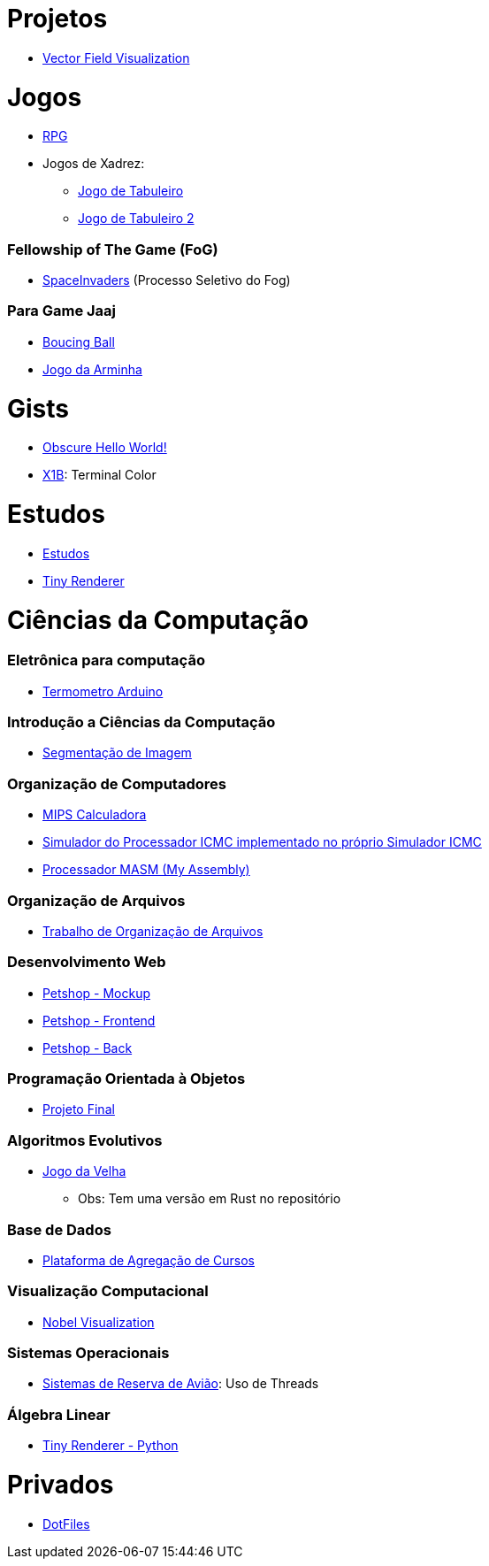 // :show-badges:

:github-root: https://github.com
:github: {github-root}/Edwolt
:gitlab: https://gitlab.com/Edwolt
:gist: https://gist.github.com/Edwolt

:loc-root: https://img.shields.io/tokei/lines
:loc: {loc-root}/github/Edwolt
:loc-gitlab: {loc-root}/gitlab/Edwolt
:loc-gist: {loc-root}/gist.github.com/Edwolt

:commit-gh: https://img.shields.io/github/last-commit
:commit: https://img.shields.io/github/last-commit/Edwolt
:commit-gitlab: https://img.shields.io/gitlab/last-commit/Edwolt
:commit-gist: https://img.shields.io/github/gist/last-commit

:badge-style: style=flat-square

:desc: [ - ]

= Projetos

* {github}/FieldViz[Vector Field Visualization]
ifdef::show-badges[]
  image:{loc}/FieldViz?{badge-style}{desc}
  image:{commit}/FieldViz?{badge-style}{desc}
endif::show-badges[]

= Jogos
* {github}/RPG[RPG]
ifdef::show-badges[]
  image:{loc}/RPG?{badge-style}{desc}
  image:{commit}/RPG?{badge-style}{desc}
endif::show-badges[]

* Jogos de Xadrez:
** {github}/Jogo-de-Tabuleiro[Jogo de Tabuleiro]
ifdef::show-badges[]
  image:{loc}/Jogo-de-Tabuleiro?{badge-style}{desc}
  image:{commit}/Jogo-de-Tabuleiro?{badge-style}{desc}
endif::show-badges[]

** {github}/Jogo-de-Tabuleiro-2[Jogo de Tabuleiro 2]
ifdef::show-badges[]
  image:{loc}/Jogo-de-Tabuleiro-2?{badge-style}{desc}
  image:{commit}/Jogo-de-Tabuleiro-2?{badge-style}{desc}
endif::show-badges[]

// Truco

=== Fellowship of The Game (FoG)
* {github}/SpaceInvaders[SpaceInvaders] (Processo Seletivo do Fog)
ifdef::show-badges[]
    image:{loc}/SpaceInvaders?{badge-style}{desc}
    image:{commit}/SpaceInvaders?{badge-style}{desc}
endif::show-badges[]

=== Para Game Jaaj
* {github}/BoucingBall[Boucing Ball]
ifdef::show-badges[]
  image:{loc}/BoucingBall?{badge-style}{desc}
  image:{commit}/BoucingBall?{badge-style}{desc}
endif::show-badges[]

* {github}/JogoDaArminha[Jogo da Arminha]
ifdef::show-badges[]
  image:{loc}/JogoDaArminha?{badge-style}{desc}
  image:{commit}/JogoDaArminha?{badge-style}{desc}
endif::show-badges[]

= Gists
* {gist}/7b74c332715207c876628dd9a5e6e997[Obscure Hello World!]
ifdef::show-badges[]
  image:{loc-gist}/7b74c332715207c876628dd9a5e6e997?{badge-style}{desc}
  image:{commit-gist}/7b74c332715207c876628dd9a5e6e997?{badge-style}{desc}
endif::show-badges[]

* {gist}/95d32eb40e79f4f73a6a4a102753292a[X1B]: Terminal Color
ifdef::show-badges[]
  image:{loc-gist}/95d32eb40e79f4f73a6a4a102753292a?{badge-style}{desc}
  image:{commit-gist}/95d32eb40e79f4f73a6a4a102753292a?{badge-style}{desc}
endif::show-badges[]


= Estudos
* {gitlab}/Estudos[Estudos]
ifdef::show-badges[]
  image:{loc-gitlab}/Estudos?{badge-style}{desc}
  image:{commit-gitlab}/Estudos?{badge-style}{desc}
endif::show-badges[]

* {github}/TinyRenderer[Tiny Renderer]
ifdef::show-badges[]
  image:{loc}/TinyRenderer?{badge-style}{desc}
  image:{commit}/TinyRenderer?{badge-style}{desc}
endif::show-badges[]

= Ciências da Computação
=== Eletrônica para computação
* {github}/Termometro-Arduino[Termometro Arduino]
ifdef::show-badges[]
   image:{loc}/Termometro-Arduino?{badge-style}{desc}
   image:{commit}/Termometro-Arduino?{badge-style}{desc}
endif::show-badges[]

=== Introdução a Ciências da Computação
* {github}/TrabalhoICC-SegmentacaoDeImagem[Segmentação de Imagem]
ifdef::show-badges[]
   image:{loc}/TrabalhoICC-SegmentacaoDeImagem?{badge-style}{desc}
   image:{commit}/TrabalhoICC-SegmentacaoDeImagem?{badge-style}{desc}
endif::show-badges[]

=== Organização de Computadores
* {github}/MIPS-Calculadora[MIPS Calculadora]
ifdef::show-badges[]
   image:{loc}/MIPS-Calculadora?{badge-style}{desc}
   image:{commit}/MIPS-Calculadora?{badge-style}{desc}
endif::show-badges[]

* {github}/PICMC-Simul[Simulador do Processador ICMC implementado no próprio Simulador ICMC]
ifdef::show-badges[]
   image:{loc}/PICMC-Simul?{badge-style}{desc}
   image:{commit}/PICMC-Simul?{badge-style}{desc}
endif::show-badges[]

* {github}/Processador-MASM[Processador MASM (My Assembly)]
ifdef::show-badges[]
   image:{loc}/Processador-MASM?{badge-style}{desc}
   image:{commit}/Processador-MASM?{badge-style}{desc}
endif::show-badges[]

=== Organização de Arquivos
* {github}/OrganizacaoDeArquivos-Trabalho[Trabalho de Organização de Arquivos]
ifdef::show-badges[]
   image:{loc}/OrganizacaoDeArquivos-Trabalho?{badge-style}{desc}
   image:{commit}/OrganizacaoDeArquivos-Trabalho?{badge-style}{desc}
endif::show-badges[]

=== Desenvolvimento Web
* {github}/Petshop-Mockup[Petshop - Mockup]
ifdef::show-badges[]
   image:{loc}/Petshop-Mockup?{badge-style}{desc}
   image:{commit}/Petshop-Mockup?{badge-style}{desc}
endif::show-badges[]

* {github-root}/FulecoRafa/petshop-front[Petshop - Frontend]
ifdef::show-badges[]
   image:{loc-root}/github/FulecoRafa/petshop-front?{badge-style}{desc}
   image:{commit-gh}/FulecoRafa/petshop-front?{badge-style}{desc}
endif::show-badges[]

* {github-root}/FulecoRafa/petshop-back[Petshop - Back]
ifdef::show-badges[]
   image:{loc-root}/github/FulecoRafa/petshop-back?{badge-style}{desc}
   image:{commit-gh}/FulecoRafa/petshop-back?{badge-style}{desc}
endif::show-badges[]

=== Programação Orientada à Objetos
* {github-root}/lucasyamamoto/SSC0103-Programacao-Orientada-a-Objetos-Projeto-Final[Projeto Final]
ifdef::show-badges[]
   image:{loc-root}/github/lucasyamamoto/SSC0103-Programacao-Orientada-a-Objetos-Projeto-Final?{badge-style}{desc}
   image:{commit-gh}/lucasyamamoto/SSC0103-Programacao-Orientada-a-Objetos-Projeto-Final?{badge-style}{desc}
endif::show-badges[]

=== Algoritmos Evolutivos
* {github}/Jogo-da-Velha[Jogo da Velha]
ifdef::show-badges[]
   image:{loc}/Jogo-da-Velha?{badge-style}{desc}
   image:{commit}/Jogo-da-Velha?{badge-style}{desc}
endif::show-badges[]
** Obs: Tem uma versão em Rust no repositório

=== Base de Dados
* {github-root}/WictorDalbosco/TrabalhoBD[Plataforma de Agregação de Cursos]
ifdef::show-badges[]
   image:{loc-root}/github/WictorDalbosco/TrabalhoBD?{badge-style}{desc}
   image:{commit-gh}/WictorDalbosco/TrabalhoBD?{badge-style}{desc}
endif::show-badges[]

=== Visualização Computacional
* {github-root}/NathanTBP/nobeldatavisualization[Nobel Visualization]
ifdef::show-badges[]
   image:{loc-root}/github/NathanTBP/nobeldatavisualization?{badge-style}{desc}
   image:{commit-gh}/NathanTBP/nobeldatavisualization?{badge-style}{desc}
endif::show-badges[]

=== Sistemas Operacionais
* {github}/Sistema-de-Reserva-Aviao[Sistemas de Reserva de Avião]: Uso de Threads
ifdef::show-badges[]
   image:{loc}/Sistema-de-Reserva-Aviao?{badge-style}{desc}
   image:{commit}/Sistema-de-Reserva-Aviao?{badge-style}{desc}
endif::show-badges[]

=== Álgebra Linear
* {github}/TinyRenderer-PythonNotebook[Tiny Renderer - Python]
ifdef::show-badges[]
  image:{loc}/TinyRenderer-PythonNotebook?{badge-style}{desc}
  image:{commit}/TinyRenderer-PythonNotebook?{badge-style}{desc}
endif::show-badges[]


= Privados
* {github}/DotFiles[DotFiles]
ifdef::show-badges[]
endif::show-badges[]

// * Yahtzee
